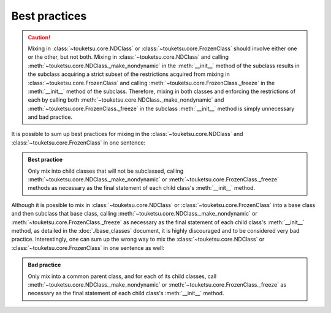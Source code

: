 .. short document on best practices.

   Changelog:

   07-04-2020

   initial creation; taken from original user_guide doc. added changelog;
   corrected link refernce to base_classes.rst; moved caution to top.

Best practices
==============

.. caution::

   Mixing in :class:`~touketsu.core.NDClass` or :class:`~touketsu.core.FrozenClass` should involve either one or the other, but not both. Mixing in :class:`~touketsu.core.NDClass` and calling :meth:`~touketsu.core.NDClass._make_nondynamic` in the :meth:`__init__` method of the subclass results in the subclass acquiring a strict subset of the restrictions acquired from mixing in :class:`~touketsu.core.FrozenClass` and calling :meth:`~touketsu.core.FrozenClass._freeze` in the :meth:`__init__` method of the subclass. Therefore, mixing in both classes and enforcing the restrictions of each by calling both :meth:`~touketsu.core.NDClass._make_nondynamic` and :meth:`~touketsu.core.FrozenClass._freeze` in the subclass :meth:`__init__` method is simply unnecessary and bad practice.

It is possible to sum up best practices for mixing in the :class:`~touketsu.core.NDClass` and :class:`~touketsu.core.FrozenClass` in one sentence:

.. admonition:: Best practice

   Only mix into child classes that will not be subclassed, calling :meth:`~touketsu.core.NDClass._make_nondynamic` or :meth:`~touketsu.core.FrozenClass._freeze` methods as necessary as the final statement of each child class's :meth:`__init__` method.

Although it is possible to mix in :class:`~touketsu.core.NDClass` or :class:`~touketsu.core.FrozenClass` into a base class and then subclass that base class, calling :meth:`~touketsu.core.NDClass._make_nondynamic` or :meth:`~touketsu.core.FrozenClass._freeze` as necessary as the final statement of each child class's :meth:`__init__` method, as detailed in the :doc:`./base_classes` document, it is highly discouraged and to be considered very bad practice. Interestingly, one can sum up the wrong way to mix the :class:`~touketsu.core.NDClass` or :class:`~touketsu.core.FrozenClass` in one sentence as well:

.. admonition:: Bad practice

   Only mix into a common parent class, and for each of its child classes, call :meth:`~touketsu.core.NDClass._make_nondynamic` or :meth:`~touketsu.core.FrozenClass._freeze` as necessary as the final statement of each child class's :meth:`__init__` method.
